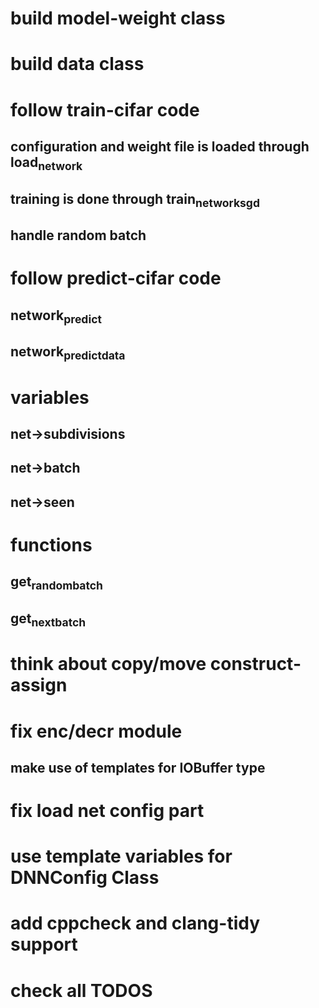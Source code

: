 * build model-weight class
* build data class
* follow train-cifar code
** configuration and weight file is loaded through load_network  
** training is done through train_network_sgd 
** handle random batch
* follow predict-cifar code
** network_predict
** network_predict_data
* variables
** net->subdivisions 
** net->batch
** net->seen
* functions
** get_random_batch
** get_next_batch
* think about copy/move construct-assign
* fix enc/decr module
** make use of templates for IOBuffer type
* fix load net config part 
* use template variables for DNNConfig Class
* add cppcheck and clang-tidy support
* check all TODOS
